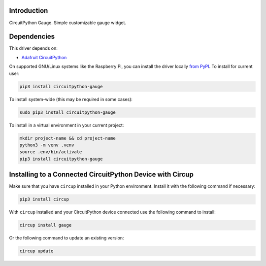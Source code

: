 Introduction
============


.. image:: https://readthedocs.org/projects/circuitpython-gauge/badge/?version=latest
    :target: https://circuitpython-gauge.readthedocs.io/
    :alt: Documentation Status


.. image:: https://github.com/jposada202020/CircuitPython_Gauge/workflows/Build%20CI/badge.svg
    :target: https://github.com/jposada202020/CircuitPython_Gauge/actions
    :alt: Build Status

.. image:: https://static.pepy.tech/personalized-badge/circuitpython-gauge?period=total&units=international_system&left_color=grey&right_color=blue&left_text=Pypi%20Downloads
    :alt: Total PyPI downloads
    :target: https://pepy.tech/project/circuitpython-gauge

.. image:: https://img.shields.io/badge/code%20style-black-000000.svg
    :target: https://github.com/psf/black
    :alt: Code Style: Black

CircuitPython Gauge. Simple customizable gauge widget.

.. image:: https://github.com/jposada202020/CircuitPython_gauge/blob/main/docs/gauge.png

.. image:: https://github.com/jposada202020/CircuitPython_gauge/blob/main/docs/7miijo.gif


Dependencies
=============
This driver depends on:

* `Adafruit CircuitPython <https://github.com/adafruit/circuitpython>`_

On supported GNU/Linux systems like the Raspberry Pi, you can install the driver locally `from
PyPI <https://pypi.org/project/circuitpython-gauge/>`_.
To install for current user:

.. code-block:: shell

    pip3 install circuitpython-gauge

To install system-wide (this may be required in some cases):

.. code-block:: shell

    sudo pip3 install circuitpython-gauge

To install in a virtual environment in your current project:

.. code-block:: shell

    mkdir project-name && cd project-name
    python3 -m venv .venv
    source .env/bin/activate
    pip3 install circuitpython-gauge

Installing to a Connected CircuitPython Device with Circup
==========================================================

Make sure that you have ``circup`` installed in your Python environment.
Install it with the following command if necessary:

.. code-block:: shell

    pip3 install circup

With ``circup`` installed and your CircuitPython device connected use the
following command to install:

.. code-block:: shell

    circup install gauge

Or the following command to update an existing version:

.. code-block:: shell

    circup update
